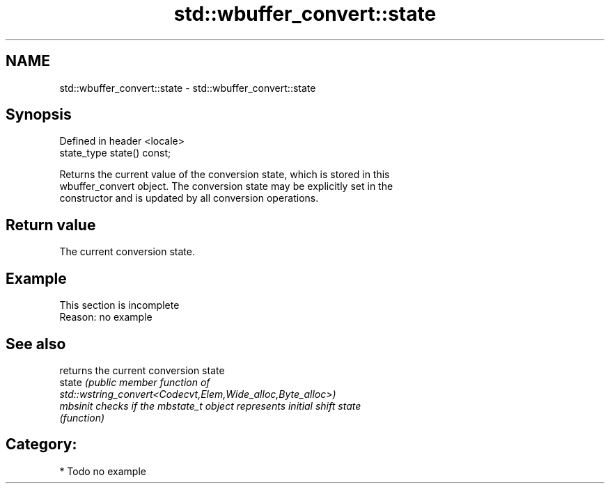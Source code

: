 .TH std::wbuffer_convert::state 3 "2021.11.17" "http://cppreference.com" "C++ Standard Libary"
.SH NAME
std::wbuffer_convert::state \- std::wbuffer_convert::state

.SH Synopsis
   Defined in header <locale>
   state_type state() const;

   Returns the current value of the conversion state, which is stored in this
   wbuffer_convert object. The conversion state may be explicitly set in the
   constructor and is updated by all conversion operations.

.SH Return value

   The current conversion state.

.SH Example

    This section is incomplete
    Reason: no example

.SH See also

           returns the current conversion state
   state   \fI\fI(public member\fP function of\fP
           std::wstring_convert<Codecvt,Elem,Wide_alloc,Byte_alloc>)
   mbsinit checks if the mbstate_t object represents initial shift state
           \fI(function)\fP

.SH Category:

     * Todo no example
